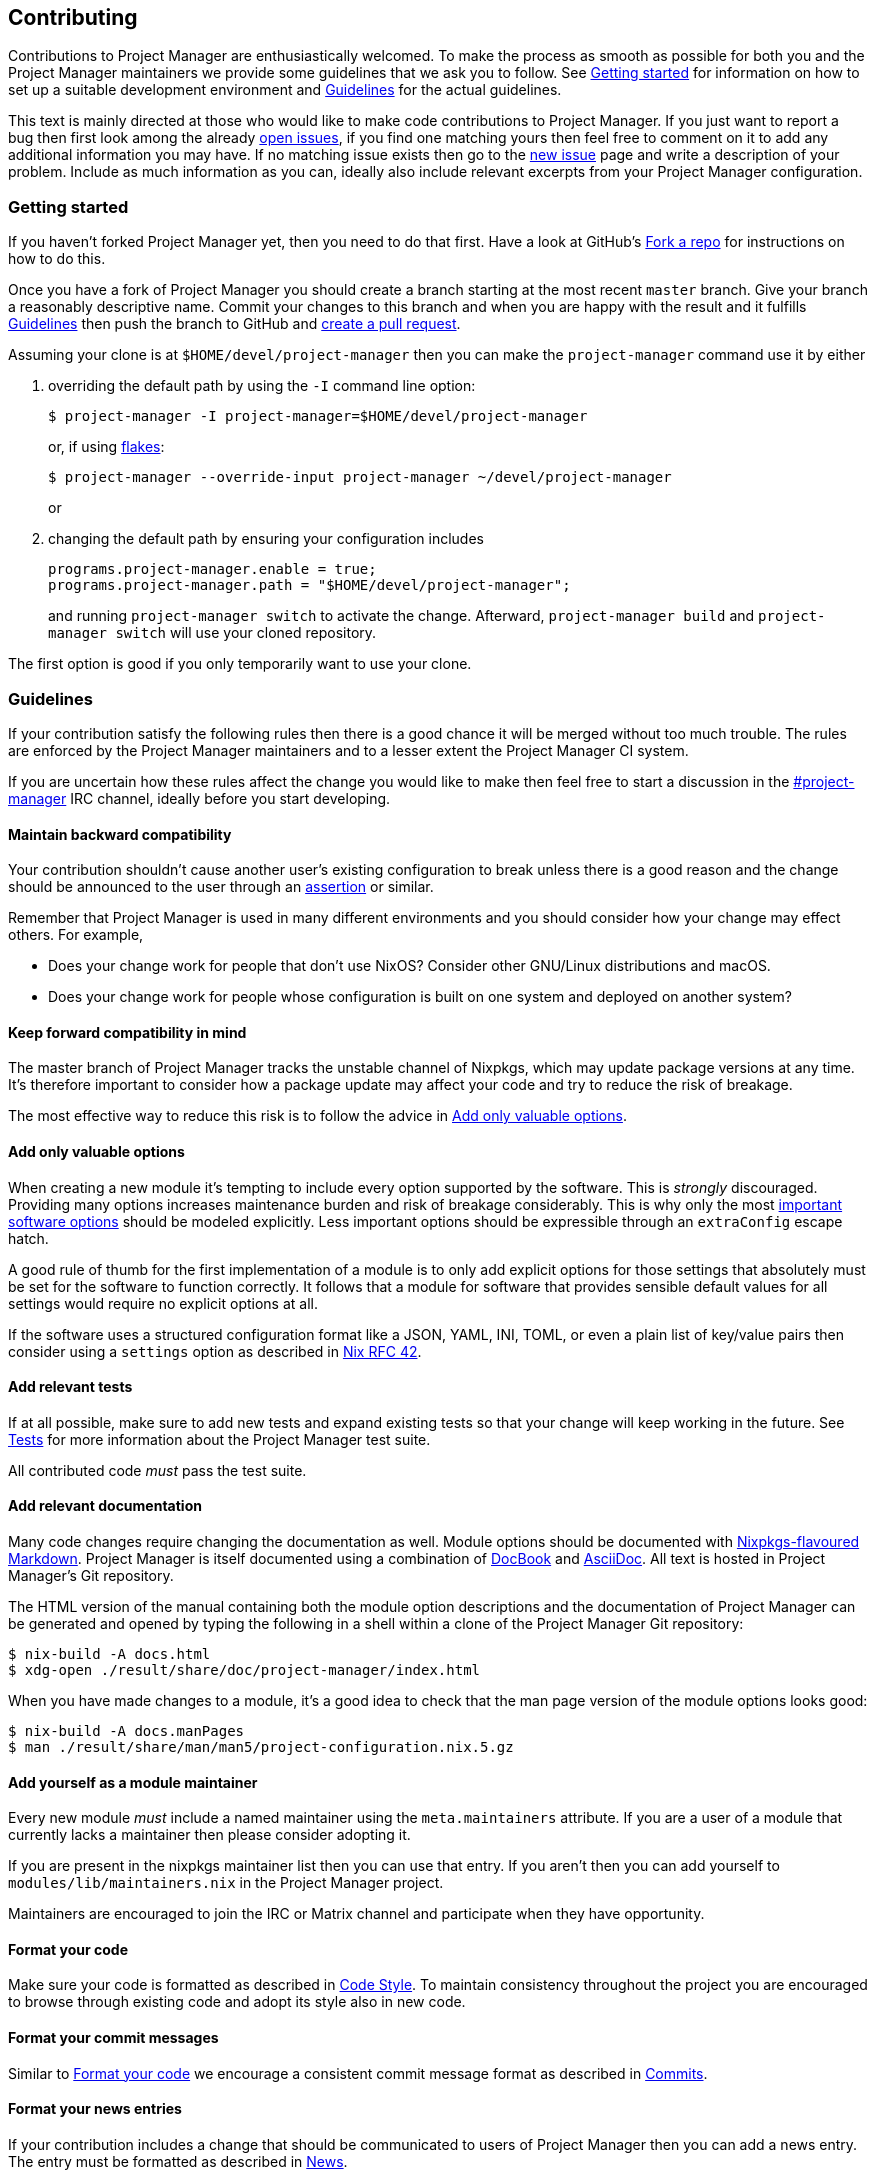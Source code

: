 [[ch-contributing]]
== Contributing

:open-issues: https://github.com/sellout/project-manager/issues
:new-issue: https://github.com/sellout/project-manager/issues/new
:fork-a-repo: https://help.github.com/articles/fork-a-repo/
:create-a-pull-request: https://help.github.com/articles/creating-a-pull-request/
:seven-rules: https://chris.beams.io/posts/git-commit/#seven-rules
:news-nix: https://github.com/sellout/project-manager/blob/master/modules/misc/news.nix
:nixfmt: https://github.com/serokell/nixfmt/
:example-commit-message: https://github.com/sellout/project-manager/commit/69f8e47e9e74c8d3d060ca22e18246b7f7d988ef

Contributions to Project Manager are enthusiastically welcomed. To make the process as smooth as possible for both you and the Project Manager maintainers we provide some guidelines that we ask you to follow. See <<sec-contrib-getting-started>> for information on how to set up a suitable development environment and <<sec-guidelines>> for the actual guidelines.

This text is mainly directed at those who would like to make code contributions to Project Manager. If you just want to report a bug then first look among the already {open-issues}[open issues], if you find one matching yours then feel free to comment on it to add any additional information you may have. If no matching issue exists then go to the {new-issue}[new issue] page and write a description of your problem. Include as much information as you can, ideally also include relevant excerpts from your Project Manager configuration.

[[sec-contrib-getting-started]]
=== Getting started

pass:[<!-- vale Vale.Spelling = NO -->]

If you haven’t forked Project Manager yet, then you need to do that first. Have a look at GitHub's {fork-a-repo}[Fork a repo] for instructions on how to do this.

pass:[<!-- vale Vale.Spelling = YES -->]

Once you have a fork of Project Manager you should create a branch starting at the most recent `master` branch. Give your branch a reasonably descriptive name. Commit your changes to this branch and when you are happy with the result and it fulfills <<sec-guidelines>> then push the branch to GitHub and {create-a-pull-request}[create a pull request].

Assuming your clone is at `$HOME/devel/project-manager` then you can make the `project-manager` command use it by either

1. overriding the default path by using the `-I` command line option:
+
[source,console]
$ project-manager -I project-manager=$HOME/devel/project-manager
+
or, if using <<sec-flakes-standalone,flakes>>:
+
[source,console]
$ project-manager --override-input project-manager ~/devel/project-manager
+
or

2. changing the default path by ensuring your configuration includes
+
[source,nix]
----
programs.project-manager.enable = true;
programs.project-manager.path = "$HOME/devel/project-manager";
----
+
and running `project-manager switch` to activate the change. Afterward, `project-manager build` and `project-manager switch` will use your cloned repository.

The first option is good if you only temporarily want to use your clone.

[[sec-guidelines]]
=== Guidelines
:irc-project-manager: https://webchat.oftc.net/?channels=project-manager
:valuable-options: https://github.com/NixOS/rfcs/blob/master/rfcs/0042-config-option.md#valuable-options
:rfc-42: https://github.com/NixOS/rfcs/blob/master/rfcs/0042-config-option.md
:assertions: https://nixos.org/manual/nixos/stable/index.html#sec-assertions

If your contribution satisfy the following rules then there is a good chance it will be merged without too much trouble. The rules are enforced by the Project Manager maintainers and to a lesser extent the Project Manager CI system.

If you are uncertain how these rules affect the change you would like to make then feel free to start a discussion in the {irc-project-manager}[#project-manager] IRC channel, ideally before you start developing.

[[sec-guidelines-back-compat]]
==== Maintain backward compatibility

Your contribution shouldn’t cause another user's existing configuration to break unless there is a good reason and the change should be announced to the user through an {assertions}[assertion] or similar.

Remember that Project Manager is used in many different environments and you should consider how your change may effect others. For example,

- Does your change work for people that don’t use NixOS? Consider other GNU/Linux distributions and macOS.
- Does your change work for people whose configuration is built on one system and deployed on another system?

[[sec-guidelines-forward-compat]]
==== Keep forward compatibility in mind

The master branch of Project Manager tracks the unstable channel of Nixpkgs, which may update package versions at any time. It’s therefore important to consider how a package update may affect your code and try to reduce the risk of breakage.

The most effective way to reduce this risk is to follow the advice in <<sec-guidelines-valuable-options>>.

[[sec-guidelines-valuable-options]]
==== Add only valuable options

When creating a new module it’s tempting to include every option supported by the software. This is _strongly_ discouraged. Providing many options increases maintenance burden and risk of breakage considerably. This is why only the most {valuable-options}[important software options] should be modeled explicitly. Less important options should be expressible through an `extraConfig` escape hatch.

A good rule of thumb for the first implementation of a module is to only add explicit options for those settings that absolutely must be set for the software to function correctly. It follows that a module for software that provides sensible default values for all settings would require no explicit options at all.

If the software uses a structured configuration format like a JSON, YAML, INI, TOML, or even a plain list of key/value pairs then consider using a `settings` option as described in {rfc-42}[Nix RFC 42].

[[sec-guidelines-add-tests]]
==== Add relevant tests

If at all possible, make sure to add new tests and expand existing tests so that your change will keep working in the future. See <<sec-tests>> for more information about the Project Manager test suite.

All contributed code _must_ pass the test suite.

[[sec-guidelines-module-maintainer]]

==== Add relevant documentation
:nixpkgs-markdown: https://nixos.org/manual/nixpkgs/unstable/#sec-contributing-markup
:docbook: https://tdg.docbook.org/
:asciidoc: https://asciidoc.org/

Many code changes require changing the documentation as well. Module options should be documented with {nixpkgs-markdown}[Nixpkgs-flavoured Markdown]. Project Manager is itself documented using a combination of {docbook}[DocBook] and {asciidoc}[AsciiDoc]. All text is hosted in Project Manager's Git repository.

The HTML version of the manual containing both the module option descriptions and the documentation of Project Manager can be generated and opened by typing the following in a shell within a clone of the Project Manager Git repository:

[source,console]
$ nix-build -A docs.html
$ xdg-open ./result/share/doc/project-manager/index.html

When you have made changes to a module, it’s a good idea to check that the man page version of the module options looks good:

[source,console]
$ nix-build -A docs.manPages
$ man ./result/share/man/man5/project-configuration.nix.5.gz

==== Add yourself as a module maintainer

Every new module _must_ include a named maintainer using the `meta.maintainers` attribute. If you are a user of a module that currently lacks a maintainer then please consider adopting it.

If you are present in the nixpkgs maintainer list then you can use that entry. If you aren’t then you can add yourself to `modules/lib/maintainers.nix` in the Project Manager project.

Maintainers are encouraged to join the IRC or Matrix channel and participate when they have opportunity.

[[sec-guidelines-code-style]]
==== Format your code

Make sure your code is formatted as described in <<sec-code-style>>. To maintain consistency throughout the project you are encouraged to browse through existing code and adopt its style also in new code.

[[sec-guidelines-commit-message-style]]
==== Format your commit messages

Similar to <<sec-guidelines-code-style>> we encourage a consistent commit message format as described in <<sec-commit-style>>.

[[sec-guidelines-news-style]]
==== Format your news entries

If your contribution includes a change that should be communicated to users of Project Manager then you can add a news entry. The entry must be formatted as described in <<sec-news>>.

When new modules are added a news entry should be included but you don’t need to create this entry manually. The merging maintainer will create the entry for you. This is to reduce the risk of merge conflicts.

[[sec-guidelines-conditional-modules]]
==== Use conditional modules and news

Project Manager includes a number of modules that are only usable on some supported platforms. The most common example of platform specific modules are those that define systemd user services, which only works on Linux systems.

If you add a module that’s platform specific then make sure to include a condition in the `loadModule` function call. This will make the module accessible only on systems where the condition evaluates to `true`.

Similarly, if you are adding a news entry then it should be shown only to users that may find it relevant, see <<sec-news>> for a description of conditional news.

[[sec-guidelines-licensing]]
==== Mind the license

The Project Manager project is covered by the MIT license and we can only accept contributions that fall under this license, or are licensed in a compatible way. When you contribute self written code and documentation it’s assumed that you are doing so under the MIT license.

A potential gotcha with respect to licensing are option descriptions. Often it’s convenient to copy from the upstream software documentation. When this is done it’s important to verify that the license of the upstream documentation allows redistribution under the terms of the MIT license.

[[sec-commit-style]]
=== Commits

The commits in your pull request should be reasonably self-contained, that is, each commit should make sense in isolation. In particular, you will be asked to amend any commit that introduces syntax errors or similar problems even if they’re fixed in a later commit.

The commit messages should follow the {seven-rules}[seven rules], except for "Capitalize the subject line". We also ask you to include the affected code component or module in the first line. That is, a commit message should follow the template

----
{component}: {description}

{long description}
----

where `{component}` refers to the code component (or module) your change affects, `{description}` is a very brief description of your change, and `{long description}` is an optional clarifying description. As a rare exception, if there is no clear component, or your change affects many components, then the `{component}` part is optional. See <<ex-commit-message>> for a commit message that fulfills these requirements.

[[ex-commit-message]]
.Compliant commit message
===============================================================================
The commit {example-commit-message}[69f8e47e9e74c8d3d060ca22e18246b7f7d988ef] contains the commit message

----
starship: allow running in Emacs if vterm is used

The vterm buffer is backed by libvterm and can handle Starship prompts
without issues.
----

which ticks all the boxes necessary to be accepted in Project Manager.
===============================================================================

Finally, when adding a new module, say `programs/foo.nix`, we use the fixed commit format `foo: add module`. You can, of course, still include a long description if you wish.

[[sec-code-style]]
=== Code Style

The code in Project Manager is formatted by the {nixfmt}[nixfmt] tool and the formatting is checked in the pull request tests. Run the `format` tool inside the project repository before submitting your pull request.

Keep lines at a reasonable width, ideally 80 characters or less. This also applies to string literals.

We prefer `lowerCamelCase` for variable and attribute names with the accepted exception of variables directly referencing packages in Nixpkgs which use a hyphenated style. For example, the Project Manager option `services.gpg-agent.enableSshSupport` references the `gpg-agent` package in Nixpkgs.

[[sec-news]]
=== News

Project Manager includes a system for presenting news to the user. When making a change you, therefore, have the option to also include an associated news entry. In general, a news entry should only be added for truly noteworthy news. For example, a bug fix or new option doesn’t need a news entry.

If you do have a change worthy of a news entry then please add one in {news-nix}[`news.nix`] but you should follow some basic guidelines:

pass:[<!-- vale Microsoft.RangeFormat = NO -->]

- The entry timestamp should be in ISO-8601 format having "+00:00" as time zone. For example, "2017-09-13T17:10:14+00:00". A suitable timestamp can be produced by the command
+
[source,console]
$ date --iso-8601=second --universal

pass:[<!-- vale Microsoft.RangeFormat = YES -->]

- The entry condition should be as specific as possible. For example, if you are changing or deprecating a specific option then you could restrict the news to those users who actually use this option.

- Wrap the news message so that it will fit in the typical terminal, that is, at most 80 characters wide. Ideally a bit less.

- Unlike commit messages, news will be read without any connection to the Project Manager source code. It’s therefore important to make the message understandable in isolation and to those who don’t have knowledge of the Project Manager internals. To this end it should be written in more descriptive, prose like way.

- If you refer to an option then write its full attribute path. That is, instead of writing
+
----
The option 'foo' has been deprecated, please use 'bar' instead.
----
+
it should read
+
----
The option 'services.myservice.foo' has been deprecated, please
use 'services.myservice.bar' instead.
----

- A new module, say `foo.nix`, should always include a news entry that has a message similar to
+
----
A new module is available: 'services.foo'.
----
+
If the module is platform specific, for example, a service module using systemd, then a condition like
+
[source,nix]
condition = hostPlatform.isLinux;
+
should be added. If you contribute a module then you don't need to add this entry, the merger will create an entry for you.

[[sec-tests]]
=== Tests

Project Manager includes a basic test suite and it’s highly recommended to include at least one test when adding a module. Tests are typically in the form of "golden tests" where, for example, a generated configuration file is compared to a known correct file.

It’s relatively easy to create tests by modeling the existing tests, found in the `tests` project directory. For a full reference to the functions available in test scripts, you can look at NMT's https://git.sr.ht/~rycee/nmt/tree/master/item/bash-lib[bash-lib].

The full Project Manager test suite can be run by executing

[source,console]
$ nix-shell --pure tests -A run.all

in the project root. List all test cases through

[source,console]
$ nix-shell --pure tests -A list

and run an individual test, for example `alacritty-empty-settings`, through

[source,console]
$ nix-shell --pure tests -A run.alacritty-empty-settings

However, those invocations will impurely source the system’s nixpkgs, and may cause failures. To run against the nixpkgs from the flake.lock, use instead e.g.

[source,console]
$ nix develop --ignore-environment .#all
